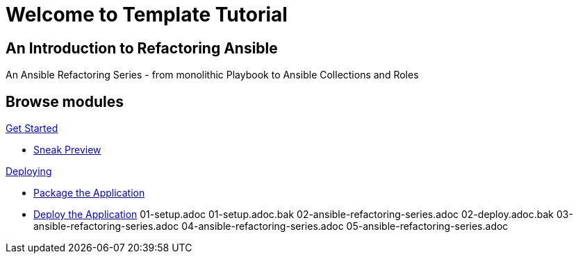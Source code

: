 = Welcome to Template Tutorial
:page-layout: home
:!sectids:

[.text-center.strong]
== An Introduction to Refactoring Ansible

An Ansible Refactoring Series - from monolithic Playbook to Ansible Collections and Roles

[.tiles.browse]
== Browse modules

[.tile]
.xref:01-setup.adoc[Get Started]
* xref:01-setup.adoc#sneakpreview[Sneak Preview]

[.tile]
.xref:02-deploy.adoc[Deploying]
* xref:02-deploy.adoc#package[Package the Application]
* xref:02-deploy.adoc#deploy[Deploy the Application]
01-setup.adoc
01-setup.adoc.bak
02-ansible-refactoring-series.adoc
02-deploy.adoc.bak
03-ansible-refactoring-series.adoc
04-ansible-refactoring-series.adoc
05-ansible-refactoring-series.adoc
